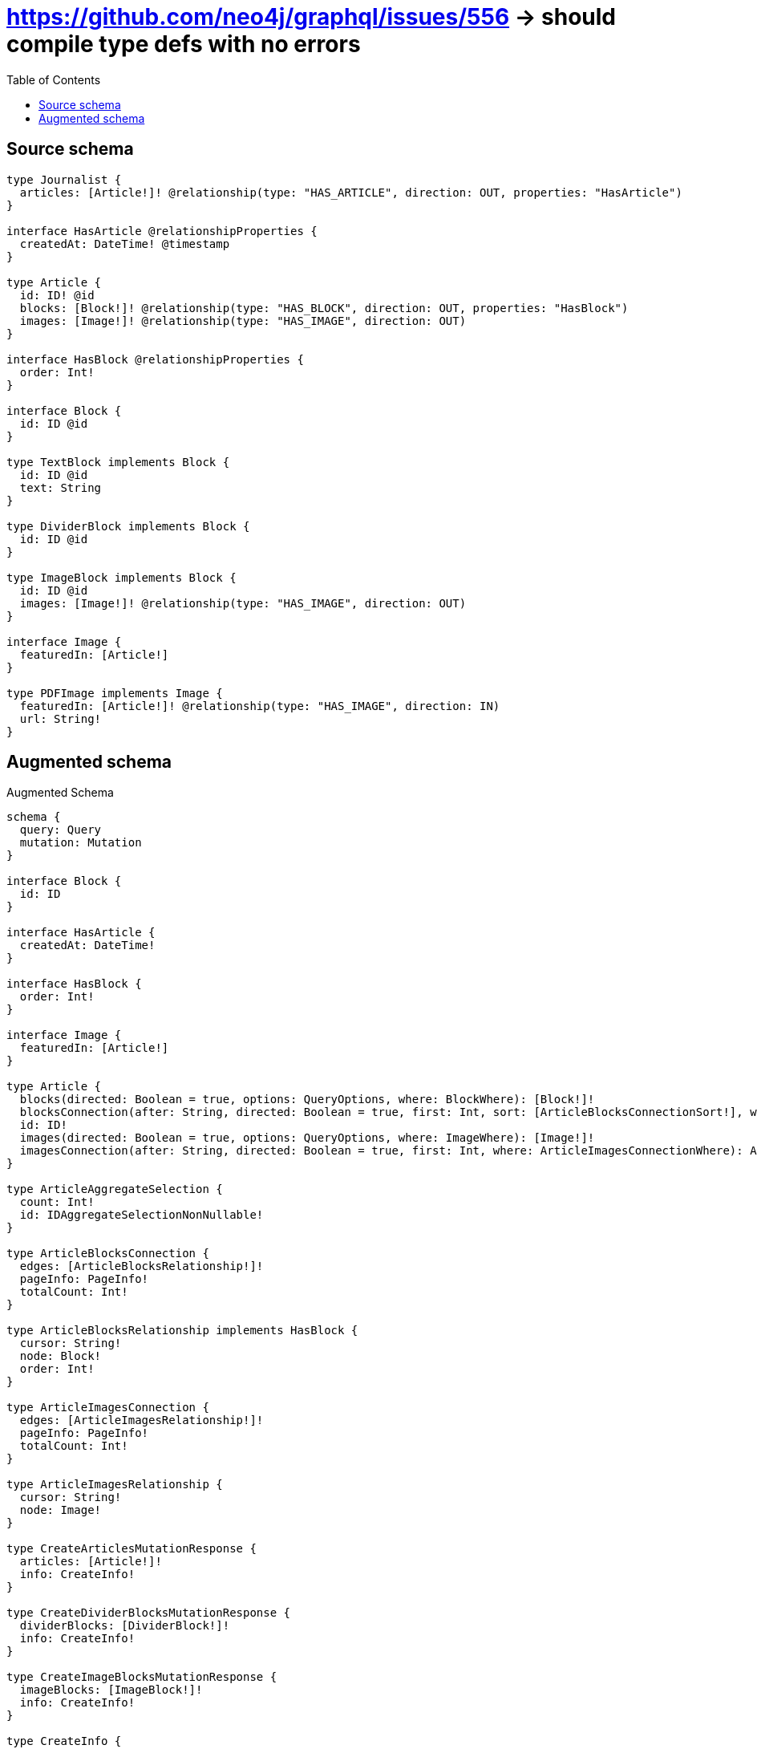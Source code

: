 :toc:

= https://github.com/neo4j/graphql/issues/556 -> should compile type defs with no errors

== Source schema

[source,graphql,schema=true]
----
type Journalist {
  articles: [Article!]! @relationship(type: "HAS_ARTICLE", direction: OUT, properties: "HasArticle")
}

interface HasArticle @relationshipProperties {
  createdAt: DateTime! @timestamp
}

type Article {
  id: ID! @id
  blocks: [Block!]! @relationship(type: "HAS_BLOCK", direction: OUT, properties: "HasBlock")
  images: [Image!]! @relationship(type: "HAS_IMAGE", direction: OUT)
}

interface HasBlock @relationshipProperties {
  order: Int!
}

interface Block {
  id: ID @id
}

type TextBlock implements Block {
  id: ID @id
  text: String
}

type DividerBlock implements Block {
  id: ID @id
}

type ImageBlock implements Block {
  id: ID @id
  images: [Image!]! @relationship(type: "HAS_IMAGE", direction: OUT)
}

interface Image {
  featuredIn: [Article!]
}

type PDFImage implements Image {
  featuredIn: [Article!]! @relationship(type: "HAS_IMAGE", direction: IN)
  url: String!
}
----

== Augmented schema

.Augmented Schema
[source,graphql]
----
schema {
  query: Query
  mutation: Mutation
}

interface Block {
  id: ID
}

interface HasArticle {
  createdAt: DateTime!
}

interface HasBlock {
  order: Int!
}

interface Image {
  featuredIn: [Article!]
}

type Article {
  blocks(directed: Boolean = true, options: QueryOptions, where: BlockWhere): [Block!]!
  blocksConnection(after: String, directed: Boolean = true, first: Int, sort: [ArticleBlocksConnectionSort!], where: ArticleBlocksConnectionWhere): ArticleBlocksConnection!
  id: ID!
  images(directed: Boolean = true, options: QueryOptions, where: ImageWhere): [Image!]!
  imagesConnection(after: String, directed: Boolean = true, first: Int, where: ArticleImagesConnectionWhere): ArticleImagesConnection!
}

type ArticleAggregateSelection {
  count: Int!
  id: IDAggregateSelectionNonNullable!
}

type ArticleBlocksConnection {
  edges: [ArticleBlocksRelationship!]!
  pageInfo: PageInfo!
  totalCount: Int!
}

type ArticleBlocksRelationship implements HasBlock {
  cursor: String!
  node: Block!
  order: Int!
}

type ArticleImagesConnection {
  edges: [ArticleImagesRelationship!]!
  pageInfo: PageInfo!
  totalCount: Int!
}

type ArticleImagesRelationship {
  cursor: String!
  node: Image!
}

type CreateArticlesMutationResponse {
  articles: [Article!]!
  info: CreateInfo!
}

type CreateDividerBlocksMutationResponse {
  dividerBlocks: [DividerBlock!]!
  info: CreateInfo!
}

type CreateImageBlocksMutationResponse {
  imageBlocks: [ImageBlock!]!
  info: CreateInfo!
}

type CreateInfo {
  bookmark: String
  nodesCreated: Int!
  relationshipsCreated: Int!
}

type CreateJournalistsMutationResponse {
  info: CreateInfo!
  journalists: [Journalist!]!
}

type CreatePDFImagesMutationResponse {
  info: CreateInfo!
  pDFImages: [PDFImage!]!
}

type CreateTextBlocksMutationResponse {
  info: CreateInfo!
  textBlocks: [TextBlock!]!
}

type DateTimeAggregateSelectionNonNullable {
  max: DateTime!
  min: DateTime!
}

type DeleteInfo {
  bookmark: String
  nodesDeleted: Int!
  relationshipsDeleted: Int!
}

type DividerBlock implements Block {
  id: ID
}

type DividerBlockAggregateSelection {
  count: Int!
  id: IDAggregateSelectionNullable!
}

type IDAggregateSelectionNonNullable {
  longest: ID!
  shortest: ID!
}

type IDAggregateSelectionNullable {
  longest: ID
  shortest: ID
}

type ImageBlock implements Block {
  id: ID
  images(directed: Boolean = true, options: QueryOptions, where: ImageWhere): [Image!]!
  imagesConnection(after: String, directed: Boolean = true, first: Int, where: ImageBlockImagesConnectionWhere): ImageBlockImagesConnection!
}

type ImageBlockAggregateSelection {
  count: Int!
  id: IDAggregateSelectionNullable!
}

type ImageBlockImagesConnection {
  edges: [ImageBlockImagesRelationship!]!
  pageInfo: PageInfo!
  totalCount: Int!
}

type ImageBlockImagesRelationship {
  cursor: String!
  node: Image!
}

type ImageFeaturedInConnection {
  edges: [ImageFeaturedInRelationship!]!
  pageInfo: PageInfo!
  totalCount: Int!
}

type ImageFeaturedInRelationship {
  cursor: String!
  node: Article!
}

type Journalist {
  articles(directed: Boolean = true, options: ArticleOptions, where: ArticleWhere): [Article!]!
  articlesAggregate(directed: Boolean = true, where: ArticleWhere): JournalistArticleArticlesAggregationSelection
  articlesConnection(after: String, directed: Boolean = true, first: Int, sort: [JournalistArticlesConnectionSort!], where: JournalistArticlesConnectionWhere): JournalistArticlesConnection!
}

type JournalistAggregateSelection {
  count: Int!
}

type JournalistArticleArticlesAggregationSelection {
  count: Int!
  edge: JournalistArticleArticlesEdgeAggregateSelection
  node: JournalistArticleArticlesNodeAggregateSelection
}

type JournalistArticleArticlesEdgeAggregateSelection {
  createdAt: DateTimeAggregateSelectionNonNullable!
}

type JournalistArticleArticlesNodeAggregateSelection {
  id: IDAggregateSelectionNonNullable!
}

type JournalistArticlesConnection {
  edges: [JournalistArticlesRelationship!]!
  pageInfo: PageInfo!
  totalCount: Int!
}

type JournalistArticlesRelationship implements HasArticle {
  createdAt: DateTime!
  cursor: String!
  node: Article!
}

type Mutation {
  createArticles(input: [ArticleCreateInput!]!): CreateArticlesMutationResponse!
  createDividerBlocks(input: [DividerBlockCreateInput!]!): CreateDividerBlocksMutationResponse!
  createImageBlocks(input: [ImageBlockCreateInput!]!): CreateImageBlocksMutationResponse!
  createJournalists(input: [JournalistCreateInput!]!): CreateJournalistsMutationResponse!
  createPDFImages(input: [PDFImageCreateInput!]!): CreatePDFImagesMutationResponse!
  createTextBlocks(input: [TextBlockCreateInput!]!): CreateTextBlocksMutationResponse!
  deleteArticles(delete: ArticleDeleteInput, where: ArticleWhere): DeleteInfo!
  deleteDividerBlocks(where: DividerBlockWhere): DeleteInfo!
  deleteImageBlocks(delete: ImageBlockDeleteInput, where: ImageBlockWhere): DeleteInfo!
  deleteJournalists(delete: JournalistDeleteInput, where: JournalistWhere): DeleteInfo!
  deletePDFImages(delete: PDFImageDeleteInput, where: PDFImageWhere): DeleteInfo!
  deleteTextBlocks(where: TextBlockWhere): DeleteInfo!
  updateArticles(connect: ArticleConnectInput, create: ArticleRelationInput, delete: ArticleDeleteInput, disconnect: ArticleDisconnectInput, update: ArticleUpdateInput, where: ArticleWhere): UpdateArticlesMutationResponse!
  updateDividerBlocks(update: DividerBlockUpdateInput, where: DividerBlockWhere): UpdateDividerBlocksMutationResponse!
  updateImageBlocks(connect: ImageBlockConnectInput, create: ImageBlockRelationInput, delete: ImageBlockDeleteInput, disconnect: ImageBlockDisconnectInput, update: ImageBlockUpdateInput, where: ImageBlockWhere): UpdateImageBlocksMutationResponse!
  updateJournalists(connect: JournalistConnectInput, connectOrCreate: JournalistConnectOrCreateInput, create: JournalistRelationInput, delete: JournalistDeleteInput, disconnect: JournalistDisconnectInput, update: JournalistUpdateInput, where: JournalistWhere): UpdateJournalistsMutationResponse!
  updatePDFImages(connect: PDFImageConnectInput, connectOrCreate: PDFImageConnectOrCreateInput, create: PDFImageRelationInput, delete: PDFImageDeleteInput, disconnect: PDFImageDisconnectInput, update: PDFImageUpdateInput, where: PDFImageWhere): UpdatePDFImagesMutationResponse!
  updateTextBlocks(update: TextBlockUpdateInput, where: TextBlockWhere): UpdateTextBlocksMutationResponse!
}

type PDFImage implements Image {
  featuredIn(directed: Boolean = true, options: ArticleOptions, where: ArticleWhere): [Article!]!
  featuredInAggregate(directed: Boolean = true, where: ArticleWhere): PDFImageArticleFeaturedInAggregationSelection
  featuredInConnection(after: String, directed: Boolean = true, first: Int, sort: [ImageFeaturedInConnectionSort!], where: ImageFeaturedInConnectionWhere): ImageFeaturedInConnection!
  url: String!
}

type PDFImageAggregateSelection {
  count: Int!
  url: StringAggregateSelectionNonNullable!
}

type PDFImageArticleFeaturedInAggregationSelection {
  count: Int!
  node: PDFImageArticleFeaturedInNodeAggregateSelection
}

type PDFImageArticleFeaturedInNodeAggregateSelection {
  id: IDAggregateSelectionNonNullable!
}

"Pagination information (Relay)"
type PageInfo {
  endCursor: String
  hasNextPage: Boolean!
  hasPreviousPage: Boolean!
  startCursor: String
}

type Query {
  articles(options: ArticleOptions, where: ArticleWhere): [Article!]!
  articlesAggregate(where: ArticleWhere): ArticleAggregateSelection!
  dividerBlocks(options: DividerBlockOptions, where: DividerBlockWhere): [DividerBlock!]!
  dividerBlocksAggregate(where: DividerBlockWhere): DividerBlockAggregateSelection!
  imageBlocks(options: ImageBlockOptions, where: ImageBlockWhere): [ImageBlock!]!
  imageBlocksAggregate(where: ImageBlockWhere): ImageBlockAggregateSelection!
  journalists(options: JournalistOptions, where: JournalistWhere): [Journalist!]!
  journalistsAggregate(where: JournalistWhere): JournalistAggregateSelection!
  pDFImages(options: PDFImageOptions, where: PDFImageWhere): [PDFImage!]!
  pDFImagesAggregate(where: PDFImageWhere): PDFImageAggregateSelection!
  textBlocks(options: TextBlockOptions, where: TextBlockWhere): [TextBlock!]!
  textBlocksAggregate(where: TextBlockWhere): TextBlockAggregateSelection!
}

type StringAggregateSelectionNonNullable {
  longest: String!
  shortest: String!
}

type StringAggregateSelectionNullable {
  longest: String
  shortest: String
}

type TextBlock implements Block {
  id: ID
  text: String
}

type TextBlockAggregateSelection {
  count: Int!
  id: IDAggregateSelectionNullable!
  text: StringAggregateSelectionNullable!
}

type UpdateArticlesMutationResponse {
  articles: [Article!]!
  info: UpdateInfo!
}

type UpdateDividerBlocksMutationResponse {
  dividerBlocks: [DividerBlock!]!
  info: UpdateInfo!
}

type UpdateImageBlocksMutationResponse {
  imageBlocks: [ImageBlock!]!
  info: UpdateInfo!
}

type UpdateInfo {
  bookmark: String
  nodesCreated: Int!
  nodesDeleted: Int!
  relationshipsCreated: Int!
  relationshipsDeleted: Int!
}

type UpdateJournalistsMutationResponse {
  info: UpdateInfo!
  journalists: [Journalist!]!
}

type UpdatePDFImagesMutationResponse {
  info: UpdateInfo!
  pDFImages: [PDFImage!]!
}

type UpdateTextBlocksMutationResponse {
  info: UpdateInfo!
  textBlocks: [TextBlock!]!
}

enum SortDirection {
  "Sort by field values in ascending order."
  ASC
  "Sort by field values in descending order."
  DESC
}

"A date and time, represented as an ISO-8601 string"
scalar DateTime

input ArticleBlocksConnectFieldInput {
  connect: BlockConnectInput
  edge: HasBlockCreateInput!
  where: BlockConnectWhere
}

input ArticleBlocksConnectionSort {
  edge: HasBlockSort
}

input ArticleBlocksConnectionWhere {
  AND: [ArticleBlocksConnectionWhere!]
  OR: [ArticleBlocksConnectionWhere!]
  edge: HasBlockWhere
  edge_NOT: HasBlockWhere
  node: BlockWhere
  node_NOT: BlockWhere
}

input ArticleBlocksCreateFieldInput {
  edge: HasBlockCreateInput!
  node: BlockCreateInput!
}

input ArticleBlocksDeleteFieldInput {
  delete: BlockDeleteInput
  where: ArticleBlocksConnectionWhere
}

input ArticleBlocksDisconnectFieldInput {
  disconnect: BlockDisconnectInput
  where: ArticleBlocksConnectionWhere
}

input ArticleBlocksFieldInput {
  connect: [ArticleBlocksConnectFieldInput!]
  create: [ArticleBlocksCreateFieldInput!]
}

input ArticleBlocksUpdateConnectionInput {
  edge: HasBlockUpdateInput
  node: BlockUpdateInput
}

input ArticleBlocksUpdateFieldInput {
  connect: [ArticleBlocksConnectFieldInput!]
  create: [ArticleBlocksCreateFieldInput!]
  delete: [ArticleBlocksDeleteFieldInput!]
  disconnect: [ArticleBlocksDisconnectFieldInput!]
  update: ArticleBlocksUpdateConnectionInput
  where: ArticleBlocksConnectionWhere
}

input ArticleConnectInput {
  blocks: [ArticleBlocksConnectFieldInput!]
  images: [ArticleImagesConnectFieldInput!]
}

input ArticleConnectOrCreateWhere {
  node: ArticleUniqueWhere!
}

input ArticleConnectWhere {
  node: ArticleWhere!
}

input ArticleCreateInput {
  blocks: ArticleBlocksFieldInput
  images: ArticleImagesFieldInput
}

input ArticleDeleteInput {
  blocks: [ArticleBlocksDeleteFieldInput!]
  images: [ArticleImagesDeleteFieldInput!]
}

input ArticleDisconnectInput {
  blocks: [ArticleBlocksDisconnectFieldInput!]
  images: [ArticleImagesDisconnectFieldInput!]
}

input ArticleImagesConnectFieldInput {
  connect: ImageConnectInput
  where: ImageConnectWhere
}

input ArticleImagesConnectionWhere {
  AND: [ArticleImagesConnectionWhere!]
  OR: [ArticleImagesConnectionWhere!]
  node: ImageWhere
  node_NOT: ImageWhere
}

input ArticleImagesCreateFieldInput {
  node: ImageCreateInput!
}

input ArticleImagesDeleteFieldInput {
  delete: ImageDeleteInput
  where: ArticleImagesConnectionWhere
}

input ArticleImagesDisconnectFieldInput {
  disconnect: ImageDisconnectInput
  where: ArticleImagesConnectionWhere
}

input ArticleImagesFieldInput {
  connect: [ArticleImagesConnectFieldInput!]
  create: [ArticleImagesCreateFieldInput!]
}

input ArticleImagesUpdateConnectionInput {
  node: ImageUpdateInput
}

input ArticleImagesUpdateFieldInput {
  connect: [ArticleImagesConnectFieldInput!]
  create: [ArticleImagesCreateFieldInput!]
  delete: [ArticleImagesDeleteFieldInput!]
  disconnect: [ArticleImagesDisconnectFieldInput!]
  update: ArticleImagesUpdateConnectionInput
  where: ArticleImagesConnectionWhere
}

input ArticleOptions {
  limit: Int
  offset: Int
  "Specify one or more ArticleSort objects to sort Articles by. The sorts will be applied in the order in which they are arranged in the array."
  sort: [ArticleSort!]
}

input ArticleRelationInput {
  blocks: [ArticleBlocksCreateFieldInput!]
  images: [ArticleImagesCreateFieldInput!]
}

"Fields to sort Articles by. The order in which sorts are applied is not guaranteed when specifying many fields in one ArticleSort object."
input ArticleSort {
  id: SortDirection
}

input ArticleUniqueWhere {
  id: ID
}

input ArticleUpdateInput {
  blocks: [ArticleBlocksUpdateFieldInput!]
  images: [ArticleImagesUpdateFieldInput!]
}

input ArticleWhere {
  AND: [ArticleWhere!]
  OR: [ArticleWhere!]
  blocksConnection: ArticleBlocksConnectionWhere
  blocksConnection_NOT: ArticleBlocksConnectionWhere
  id: ID
  id_CONTAINS: ID
  id_ENDS_WITH: ID
  id_IN: [ID!]
  id_NOT: ID
  id_NOT_CONTAINS: ID
  id_NOT_ENDS_WITH: ID
  id_NOT_IN: [ID!]
  id_NOT_STARTS_WITH: ID
  id_STARTS_WITH: ID
  imagesConnection: ArticleImagesConnectionWhere
  imagesConnection_NOT: ArticleImagesConnectionWhere
}

input BlockConnectInput {
  _on: BlockImplementationsConnectInput
}

input BlockConnectWhere {
  node: BlockWhere!
}

input BlockCreateInput {
  DividerBlock: DividerBlockCreateInput
  ImageBlock: ImageBlockCreateInput
  TextBlock: TextBlockCreateInput
}

input BlockDeleteInput {
  _on: BlockImplementationsDeleteInput
}

input BlockDisconnectInput {
  _on: BlockImplementationsDisconnectInput
}

input BlockImplementationsConnectInput {
  ImageBlock: [ImageBlockConnectInput!]
}

input BlockImplementationsDeleteInput {
  ImageBlock: [ImageBlockDeleteInput!]
}

input BlockImplementationsDisconnectInput {
  ImageBlock: [ImageBlockDisconnectInput!]
}

input BlockImplementationsUpdateInput {
  DividerBlock: DividerBlockUpdateInput
  ImageBlock: ImageBlockUpdateInput
  TextBlock: TextBlockUpdateInput
}

input BlockImplementationsWhere {
  DividerBlock: DividerBlockWhere
  ImageBlock: ImageBlockWhere
  TextBlock: TextBlockWhere
}

input BlockUpdateInput {
  _on: BlockImplementationsUpdateInput
}

input BlockWhere {
  _on: BlockImplementationsWhere
  id: ID
  id_CONTAINS: ID
  id_ENDS_WITH: ID
  id_IN: [ID]
  id_NOT: ID
  id_NOT_CONTAINS: ID
  id_NOT_ENDS_WITH: ID
  id_NOT_IN: [ID]
  id_NOT_STARTS_WITH: ID
  id_STARTS_WITH: ID
}

input DividerBlockCreateInput {
  "Appears because this input type would be empty otherwise because this type is composed of just generated and/or relationship properties. See https://neo4j.com/docs/graphql-manual/current/troubleshooting/faqs/"
  _emptyInput: Boolean
}

input DividerBlockOptions {
  limit: Int
  offset: Int
  "Specify one or more DividerBlockSort objects to sort DividerBlocks by. The sorts will be applied in the order in which they are arranged in the array."
  sort: [DividerBlockSort!]
}

"Fields to sort DividerBlocks by. The order in which sorts are applied is not guaranteed when specifying many fields in one DividerBlockSort object."
input DividerBlockSort {
  id: SortDirection
}

input DividerBlockUpdateInput {
  "Appears because this input type would be empty otherwise because this type is composed of just generated and/or relationship properties. See https://neo4j.com/docs/graphql-manual/current/troubleshooting/faqs/"
  _emptyInput: Boolean
}

input DividerBlockWhere {
  AND: [DividerBlockWhere!]
  OR: [DividerBlockWhere!]
  id: ID
  id_CONTAINS: ID
  id_ENDS_WITH: ID
  id_IN: [ID]
  id_NOT: ID
  id_NOT_CONTAINS: ID
  id_NOT_ENDS_WITH: ID
  id_NOT_IN: [ID]
  id_NOT_STARTS_WITH: ID
  id_STARTS_WITH: ID
}

input HasArticleSort {
  createdAt: SortDirection
}

input HasArticleWhere {
  AND: [HasArticleWhere!]
  OR: [HasArticleWhere!]
  createdAt: DateTime
  createdAt_GT: DateTime
  createdAt_GTE: DateTime
  createdAt_IN: [DateTime!]
  createdAt_LT: DateTime
  createdAt_LTE: DateTime
  createdAt_NOT: DateTime
  createdAt_NOT_IN: [DateTime!]
}

input HasBlockCreateInput {
  order: Int!
}

input HasBlockSort {
  order: SortDirection
}

input HasBlockUpdateInput {
  order: Int
}

input HasBlockWhere {
  AND: [HasBlockWhere!]
  OR: [HasBlockWhere!]
  order: Int
  order_GT: Int
  order_GTE: Int
  order_IN: [Int!]
  order_LT: Int
  order_LTE: Int
  order_NOT: Int
  order_NOT_IN: [Int!]
}

input ImageBlockConnectInput {
  images: [ImageBlockImagesConnectFieldInput!]
}

input ImageBlockCreateInput {
  images: ImageBlockImagesFieldInput
}

input ImageBlockDeleteInput {
  images: [ImageBlockImagesDeleteFieldInput!]
}

input ImageBlockDisconnectInput {
  images: [ImageBlockImagesDisconnectFieldInput!]
}

input ImageBlockImagesConnectFieldInput {
  connect: ImageConnectInput
  where: ImageConnectWhere
}

input ImageBlockImagesConnectionWhere {
  AND: [ImageBlockImagesConnectionWhere!]
  OR: [ImageBlockImagesConnectionWhere!]
  node: ImageWhere
  node_NOT: ImageWhere
}

input ImageBlockImagesCreateFieldInput {
  node: ImageCreateInput!
}

input ImageBlockImagesDeleteFieldInput {
  delete: ImageDeleteInput
  where: ImageBlockImagesConnectionWhere
}

input ImageBlockImagesDisconnectFieldInput {
  disconnect: ImageDisconnectInput
  where: ImageBlockImagesConnectionWhere
}

input ImageBlockImagesFieldInput {
  connect: [ImageBlockImagesConnectFieldInput!]
  create: [ImageBlockImagesCreateFieldInput!]
}

input ImageBlockImagesUpdateConnectionInput {
  node: ImageUpdateInput
}

input ImageBlockImagesUpdateFieldInput {
  connect: [ImageBlockImagesConnectFieldInput!]
  create: [ImageBlockImagesCreateFieldInput!]
  delete: [ImageBlockImagesDeleteFieldInput!]
  disconnect: [ImageBlockImagesDisconnectFieldInput!]
  update: ImageBlockImagesUpdateConnectionInput
  where: ImageBlockImagesConnectionWhere
}

input ImageBlockOptions {
  limit: Int
  offset: Int
  "Specify one or more ImageBlockSort objects to sort ImageBlocks by. The sorts will be applied in the order in which they are arranged in the array."
  sort: [ImageBlockSort!]
}

input ImageBlockRelationInput {
  images: [ImageBlockImagesCreateFieldInput!]
}

"Fields to sort ImageBlocks by. The order in which sorts are applied is not guaranteed when specifying many fields in one ImageBlockSort object."
input ImageBlockSort {
  id: SortDirection
}

input ImageBlockUpdateInput {
  images: [ImageBlockImagesUpdateFieldInput!]
}

input ImageBlockWhere {
  AND: [ImageBlockWhere!]
  OR: [ImageBlockWhere!]
  id: ID
  id_CONTAINS: ID
  id_ENDS_WITH: ID
  id_IN: [ID]
  id_NOT: ID
  id_NOT_CONTAINS: ID
  id_NOT_ENDS_WITH: ID
  id_NOT_IN: [ID]
  id_NOT_STARTS_WITH: ID
  id_STARTS_WITH: ID
  imagesConnection: ImageBlockImagesConnectionWhere
  imagesConnection_NOT: ImageBlockImagesConnectionWhere
}

input ImageConnectInput {
  _on: ImageImplementationsConnectInput
}

input ImageConnectWhere {
  node: ImageWhere!
}

input ImageCreateInput {
  PDFImage: PDFImageCreateInput
}

input ImageDeleteInput {
  _on: ImageImplementationsDeleteInput
}

input ImageDisconnectInput {
  _on: ImageImplementationsDisconnectInput
}

input ImageFeaturedInConnectFieldInput {
  connect: [ArticleConnectInput!]
  where: ArticleConnectWhere
}

input ImageFeaturedInConnectOrCreateFieldInput {
  onCreate: ImageFeaturedInConnectOrCreateFieldInputOnCreate!
  where: ArticleConnectOrCreateWhere!
}

input ImageFeaturedInConnectOrCreateFieldInputOnCreate {
  node: ArticleCreateInput!
}

input ImageFeaturedInConnectionSort {
  node: ArticleSort
}

input ImageFeaturedInConnectionWhere {
  AND: [ImageFeaturedInConnectionWhere!]
  OR: [ImageFeaturedInConnectionWhere!]
  node: ArticleWhere
  node_NOT: ArticleWhere
}

input ImageFeaturedInCreateFieldInput {
  node: ArticleCreateInput!
}

input ImageFeaturedInDeleteFieldInput {
  delete: ArticleDeleteInput
  where: ImageFeaturedInConnectionWhere
}

input ImageFeaturedInDisconnectFieldInput {
  disconnect: ArticleDisconnectInput
  where: ImageFeaturedInConnectionWhere
}

input ImageFeaturedInFieldInput {
  connect: [ImageFeaturedInConnectFieldInput!]
  connectOrCreate: [ImageFeaturedInConnectOrCreateFieldInput!]
  create: [ImageFeaturedInCreateFieldInput!]
}

input ImageFeaturedInUpdateConnectionInput {
  node: ArticleUpdateInput
}

input ImageFeaturedInUpdateFieldInput {
  connect: [ImageFeaturedInConnectFieldInput!]
  connectOrCreate: [ImageFeaturedInConnectOrCreateFieldInput!]
  create: [ImageFeaturedInCreateFieldInput!]
  delete: [ImageFeaturedInDeleteFieldInput!]
  disconnect: [ImageFeaturedInDisconnectFieldInput!]
  update: ImageFeaturedInUpdateConnectionInput
  where: ImageFeaturedInConnectionWhere
}

input ImageImplementationsConnectInput {
  PDFImage: [PDFImageConnectInput!]
}

input ImageImplementationsDeleteInput {
  PDFImage: [PDFImageDeleteInput!]
}

input ImageImplementationsDisconnectInput {
  PDFImage: [PDFImageDisconnectInput!]
}

input ImageImplementationsUpdateInput {
  PDFImage: PDFImageUpdateInput
}

input ImageImplementationsWhere {
  PDFImage: PDFImageWhere
}

input ImageUpdateInput {
  _on: ImageImplementationsUpdateInput
}

input ImageWhere {
  _on: ImageImplementationsWhere
}

input JournalistArticlesAggregateInput {
  AND: [JournalistArticlesAggregateInput!]
  OR: [JournalistArticlesAggregateInput!]
  count: Int
  count_GT: Int
  count_GTE: Int
  count_LT: Int
  count_LTE: Int
  edge: JournalistArticlesEdgeAggregationWhereInput
  node: JournalistArticlesNodeAggregationWhereInput
}

input JournalistArticlesConnectFieldInput {
  connect: [ArticleConnectInput!]
  where: ArticleConnectWhere
}

input JournalistArticlesConnectOrCreateFieldInput {
  onCreate: JournalistArticlesConnectOrCreateFieldInputOnCreate!
  where: ArticleConnectOrCreateWhere!
}

input JournalistArticlesConnectOrCreateFieldInputOnCreate {
  node: ArticleCreateInput!
}

input JournalistArticlesConnectionSort {
  edge: HasArticleSort
  node: ArticleSort
}

input JournalistArticlesConnectionWhere {
  AND: [JournalistArticlesConnectionWhere!]
  OR: [JournalistArticlesConnectionWhere!]
  edge: HasArticleWhere
  edge_NOT: HasArticleWhere
  node: ArticleWhere
  node_NOT: ArticleWhere
}

input JournalistArticlesCreateFieldInput {
  node: ArticleCreateInput!
}

input JournalistArticlesDeleteFieldInput {
  delete: ArticleDeleteInput
  where: JournalistArticlesConnectionWhere
}

input JournalistArticlesDisconnectFieldInput {
  disconnect: ArticleDisconnectInput
  where: JournalistArticlesConnectionWhere
}

input JournalistArticlesEdgeAggregationWhereInput {
  AND: [JournalistArticlesEdgeAggregationWhereInput!]
  OR: [JournalistArticlesEdgeAggregationWhereInput!]
  createdAt_EQUAL: DateTime
  createdAt_GT: DateTime
  createdAt_GTE: DateTime
  createdAt_LT: DateTime
  createdAt_LTE: DateTime
  createdAt_MAX_EQUAL: DateTime
  createdAt_MAX_GT: DateTime
  createdAt_MAX_GTE: DateTime
  createdAt_MAX_LT: DateTime
  createdAt_MAX_LTE: DateTime
  createdAt_MIN_EQUAL: DateTime
  createdAt_MIN_GT: DateTime
  createdAt_MIN_GTE: DateTime
  createdAt_MIN_LT: DateTime
  createdAt_MIN_LTE: DateTime
}

input JournalistArticlesFieldInput {
  connect: [JournalistArticlesConnectFieldInput!]
  connectOrCreate: [JournalistArticlesConnectOrCreateFieldInput!]
  create: [JournalistArticlesCreateFieldInput!]
}

input JournalistArticlesNodeAggregationWhereInput {
  AND: [JournalistArticlesNodeAggregationWhereInput!]
  OR: [JournalistArticlesNodeAggregationWhereInput!]
  id_EQUAL: ID
}

input JournalistArticlesUpdateConnectionInput {
  node: ArticleUpdateInput
}

input JournalistArticlesUpdateFieldInput {
  connect: [JournalistArticlesConnectFieldInput!]
  connectOrCreate: [JournalistArticlesConnectOrCreateFieldInput!]
  create: [JournalistArticlesCreateFieldInput!]
  delete: [JournalistArticlesDeleteFieldInput!]
  disconnect: [JournalistArticlesDisconnectFieldInput!]
  update: JournalistArticlesUpdateConnectionInput
  where: JournalistArticlesConnectionWhere
}

input JournalistConnectInput {
  articles: [JournalistArticlesConnectFieldInput!]
}

input JournalistConnectOrCreateInput {
  articles: [JournalistArticlesConnectOrCreateFieldInput!]
}

input JournalistCreateInput {
  articles: JournalistArticlesFieldInput
}

input JournalistDeleteInput {
  articles: [JournalistArticlesDeleteFieldInput!]
}

input JournalistDisconnectInput {
  articles: [JournalistArticlesDisconnectFieldInput!]
}

input JournalistOptions {
  limit: Int
  offset: Int
}

input JournalistRelationInput {
  articles: [JournalistArticlesCreateFieldInput!]
}

input JournalistUpdateInput {
  articles: [JournalistArticlesUpdateFieldInput!]
}

input JournalistWhere {
  AND: [JournalistWhere!]
  OR: [JournalistWhere!]
  articles: ArticleWhere
  articlesAggregate: JournalistArticlesAggregateInput
  articlesConnection: JournalistArticlesConnectionWhere
  articlesConnection_NOT: JournalistArticlesConnectionWhere
  articles_NOT: ArticleWhere
}

input PDFImageConnectInput {
  featuredIn: [ImageFeaturedInConnectFieldInput!]
}

input PDFImageConnectOrCreateInput {
  featuredIn: [ImageFeaturedInConnectOrCreateFieldInput!]
}

input PDFImageCreateInput {
  featuredIn: ImageFeaturedInFieldInput
  url: String!
}

input PDFImageDeleteInput {
  featuredIn: [ImageFeaturedInDeleteFieldInput!]
}

input PDFImageDisconnectInput {
  featuredIn: [ImageFeaturedInDisconnectFieldInput!]
}

input PDFImageFeaturedInAggregateInput {
  AND: [PDFImageFeaturedInAggregateInput!]
  OR: [PDFImageFeaturedInAggregateInput!]
  count: Int
  count_GT: Int
  count_GTE: Int
  count_LT: Int
  count_LTE: Int
  node: PDFImageFeaturedInNodeAggregationWhereInput
}

input PDFImageFeaturedInNodeAggregationWhereInput {
  AND: [PDFImageFeaturedInNodeAggregationWhereInput!]
  OR: [PDFImageFeaturedInNodeAggregationWhereInput!]
  id_EQUAL: ID
}

input PDFImageOptions {
  limit: Int
  offset: Int
  "Specify one or more PDFImageSort objects to sort PDFImages by. The sorts will be applied in the order in which they are arranged in the array."
  sort: [PDFImageSort!]
}

input PDFImageRelationInput {
  featuredIn: [ImageFeaturedInCreateFieldInput!]
}

"Fields to sort PDFImages by. The order in which sorts are applied is not guaranteed when specifying many fields in one PDFImageSort object."
input PDFImageSort {
  url: SortDirection
}

input PDFImageUpdateInput {
  featuredIn: [ImageFeaturedInUpdateFieldInput!]
  url: String
}

input PDFImageWhere {
  AND: [PDFImageWhere!]
  OR: [PDFImageWhere!]
  featuredIn: ArticleWhere
  featuredInAggregate: PDFImageFeaturedInAggregateInput
  featuredInConnection: ImageFeaturedInConnectionWhere
  featuredInConnection_NOT: ImageFeaturedInConnectionWhere
  featuredIn_NOT: ArticleWhere
  url: String
  url_CONTAINS: String
  url_ENDS_WITH: String
  url_IN: [String!]
  url_NOT: String
  url_NOT_CONTAINS: String
  url_NOT_ENDS_WITH: String
  url_NOT_IN: [String!]
  url_NOT_STARTS_WITH: String
  url_STARTS_WITH: String
}

input QueryOptions {
  limit: Int
  offset: Int
}

input TextBlockCreateInput {
  text: String
}

input TextBlockOptions {
  limit: Int
  offset: Int
  "Specify one or more TextBlockSort objects to sort TextBlocks by. The sorts will be applied in the order in which they are arranged in the array."
  sort: [TextBlockSort!]
}

"Fields to sort TextBlocks by. The order in which sorts are applied is not guaranteed when specifying many fields in one TextBlockSort object."
input TextBlockSort {
  id: SortDirection
  text: SortDirection
}

input TextBlockUpdateInput {
  text: String
}

input TextBlockWhere {
  AND: [TextBlockWhere!]
  OR: [TextBlockWhere!]
  id: ID
  id_CONTAINS: ID
  id_ENDS_WITH: ID
  id_IN: [ID]
  id_NOT: ID
  id_NOT_CONTAINS: ID
  id_NOT_ENDS_WITH: ID
  id_NOT_IN: [ID]
  id_NOT_STARTS_WITH: ID
  id_STARTS_WITH: ID
  text: String
  text_CONTAINS: String
  text_ENDS_WITH: String
  text_IN: [String]
  text_NOT: String
  text_NOT_CONTAINS: String
  text_NOT_ENDS_WITH: String
  text_NOT_IN: [String]
  text_NOT_STARTS_WITH: String
  text_STARTS_WITH: String
}

----

'''
